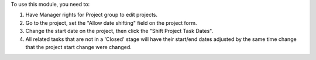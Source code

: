 To use this module, you need to:

#. Have Manager rights for Project group to edit projects.
#. Go to the project, set the "Allow date shifting" field on the project form.
#. Change the start date on the project, then click the "Shift Project Task Dates".
#. All related tasks that are not in a 'Closed' stage will have their start/end dates adjusted by the same time change that the project start change were changed.
